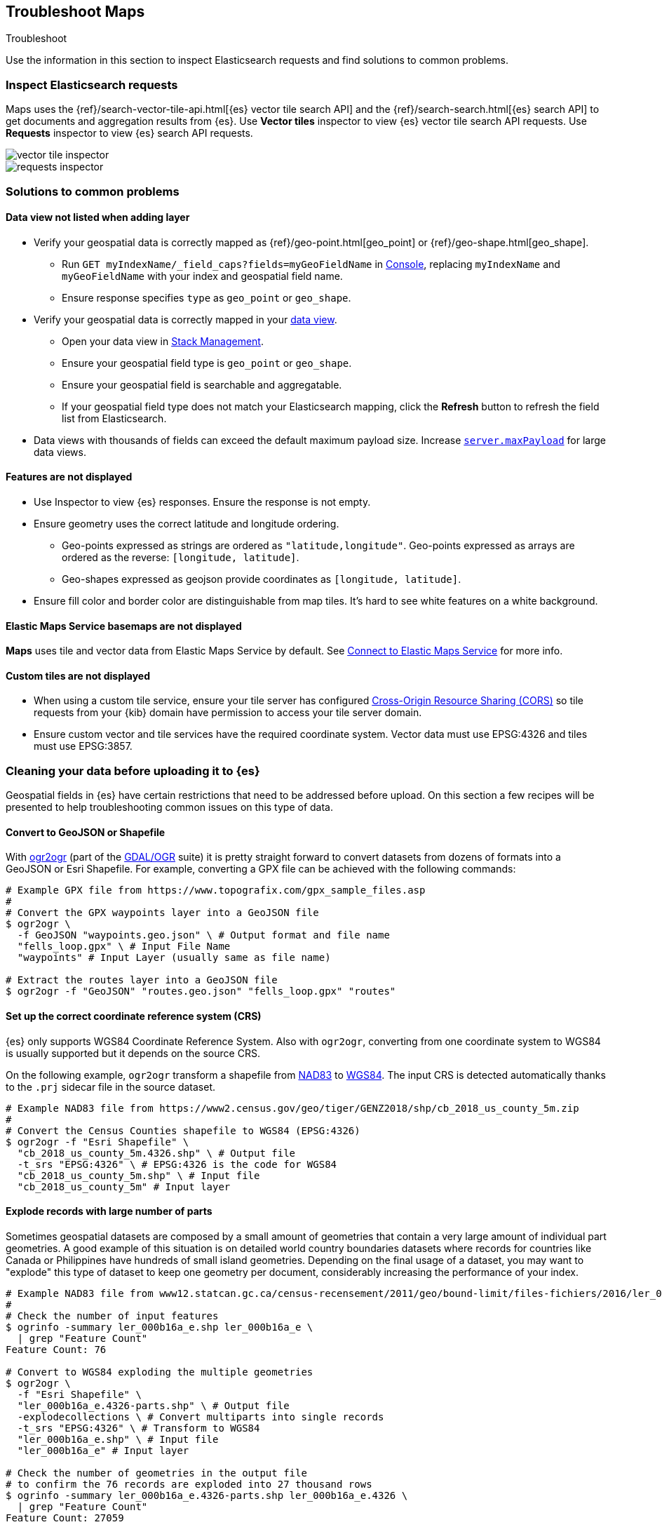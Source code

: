 [role="xpack"]
[[maps-troubleshooting]]
== Troubleshoot Maps

++++
<titleabbrev>Troubleshoot</titleabbrev>
++++


Use the information in this section to inspect Elasticsearch requests and find solutions to common problems.

[float]
=== Inspect Elasticsearch requests

Maps uses the {ref}/search-vector-tile-api.html[{es} vector tile search API] and the {ref}/search-search.html[{es} search API] to get documents and aggregation results from {es}. Use *Vector tiles* inspector to view {es} vector tile search API requests. Use *Requests* inspector to view {es} search API requests.

[role="screenshot"]
image::maps/images/vector_tile_inspector.png[]

[role="screenshot"]
image::maps/images/requests_inspector.png[]

[float]
=== Solutions to common problems

[float]
==== Data view not listed when adding layer

* Verify your geospatial data is correctly mapped as {ref}/geo-point.html[geo_point] or {ref}/geo-shape.html[geo_shape].
  ** Run `GET myIndexName/_field_caps?fields=myGeoFieldName` in <<console-kibana, Console>>, replacing `myIndexName` and `myGeoFieldName` with your index and geospatial field name.
  ** Ensure response specifies `type` as `geo_point` or `geo_shape`.
* Verify your geospatial data is correctly mapped in your <<managing-fields, data view>>.
  ** Open your data view in <<management, Stack Management>>.
  ** Ensure your geospatial field type is `geo_point` or `geo_shape`.
  ** Ensure your geospatial field is searchable and aggregatable.
  ** If your geospatial field type does not match your Elasticsearch mapping, click the *Refresh* button to refresh the field list from Elasticsearch.
* Data views with thousands of fields can exceed the default maximum payload size.
Increase <<settings, `server.maxPayload`>> for large data views.

[float]
==== Features are not displayed

* Use Inspector to view {es} responses. Ensure the response is not empty.
* Ensure geometry uses the correct latitude and longitude ordering.
  ** Geo-points expressed as strings are ordered as `"latitude,longitude"`. Geo-points expressed as arrays are ordered as the reverse: `[longitude, latitude]`.
  ** Geo-shapes expressed as geojson provide coordinates as `[longitude, latitude]`.
* Ensure fill color and border color are distinguishable from map tiles. It's hard to see white features on a white background.

[float]
==== Elastic Maps Service basemaps are not displayed
*Maps* uses tile and vector data from Elastic Maps Service by default. See <<maps-connect-to-ems, Connect to Elastic Maps Service>> for more info.

[float]
==== Custom tiles are not displayed
* When using a custom tile service, ensure your tile server has configured https://developer.mozilla.org/en-US/docs/Web/HTTP/CORS[Cross-Origin Resource Sharing (CORS)] so tile requests from your {kib} domain have permission to access your tile server domain.
* Ensure custom vector and tile services have the required coordinate system. Vector data must use EPSG:4326 and tiles must use EPSG:3857.

[float]
=== Cleaning your data before uploading it to {es}

// https://github.com/elastic/kibana/issues/135319

Geospatial fields in {es} have certain restrictions that need to be addressed before upload. On this section a few recipes will be presented to help troubleshooting common issues on this type of data.

[float]
==== Convert to GeoJSON or Shapefile

With https://gdal.org/programs/ogr2ogr.html[ogr2ogr] (part of the https://gdal.org[GDAL/OGR] suite) it is pretty straight forward to convert datasets from dozens of formats into a GeoJSON or Esri Shapefile. For example, converting a GPX file can be achieved with the following commands:

[source,sh]
----
# Example GPX file from https://www.topografix.com/gpx_sample_files.asp
#
# Convert the GPX waypoints layer into a GeoJSON file
$ ogr2ogr \
  -f GeoJSON "waypoints.geo.json" \ # Output format and file name
  "fells_loop.gpx" \ # Input File Name
  "waypoints" # Input Layer (usually same as file name)

# Extract the routes layer into a GeoJSON file
$ ogr2ogr -f "GeoJSON" "routes.geo.json" "fells_loop.gpx" "routes"
----

[float]
==== Set up the correct coordinate reference system (CRS)

{es} only supports WGS84 Coordinate Reference System. Also with `ogr2ogr`, converting from one coordinate system to WGS84 is usually supported but it depends on the source CRS.

On the following example, `ogr2ogr` transform a shapefile from https://epsg.org/crs_4269/NAD83.html[NAD83] to https://epsg.org/crs_4326/WGS-84.html[WGS84]. The input CRS is detected automatically thanks to the `.prj` sidecar file in the source dataset.

[source,sh]
----
# Example NAD83 file from https://www2.census.gov/geo/tiger/GENZ2018/shp/cb_2018_us_county_5m.zip
#
# Convert the Census Counties shapefile to WGS84 (EPSG:4326)
$ ogr2ogr -f "Esri Shapefile" \
  "cb_2018_us_county_5m.4326.shp" \ # Output file
  -t_srs "EPSG:4326" \ # EPSG:4326 is the code for WGS84
  "cb_2018_us_county_5m.shp" \ # Input file
  "cb_2018_us_county_5m" # Input layer
----

[float]
==== Explode records with large number of parts

Sometimes geospatial datasets are composed by a small amount of geometries that contain a very large amount of individual part geometries. A good example of this situation is on detailed world country boundaries datasets where records for countries like Canada or Philippines have hundreds of small island geometries. Depending on the final usage of a dataset, you may want to "explode" this type of dataset to keep one geometry per document, considerably increasing the performance of your index.

[source,sh]
----
# Example NAD83 file from www12.statcan.gc.ca/census-recensement/2011/geo/bound-limit/files-fichiers/2016/ler_000b16a_e.zip
#
# Check the number of input features
$ ogrinfo -summary ler_000b16a_e.shp ler_000b16a_e \
  | grep "Feature Count"
Feature Count: 76

# Convert to WGS84 exploding the multiple geometries
$ ogr2ogr \
  -f "Esri Shapefile" \
  "ler_000b16a_e.4326-parts.shp" \ # Output file
  -explodecollections \ # Convert multiparts into single records
  -t_srs "EPSG:4326" \ # Transform to WGS84
  "ler_000b16a_e.shp" \ # Input file
  "ler_000b16a_e" # Input layer

# Check the number of geometries in the output file
# to confirm the 76 records are exploded into 27 thousand rows
$ ogrinfo -summary ler_000b16a_e.4326-parts.shp ler_000b16a_e.4326 \
  | grep "Feature Count"
Feature Count: 27059
----

[WARNING] 
==== 
A dataset containing records with a very large amount of parts as the one from the example above may even hang in {kib} Maps file uploader.
====

[float]
==== Reduce the precision

Some machine generated datasets are stored with more decimals that are strictly necessary. For reference, the GeoJSON RFC 7946 https://datatracker.ietf.org/doc/html/rfc7946#section-11.2[coordinate precision section] specifies six digits to be a common default to around 10 centimeters on the ground. The file uploader in the Maps application will automatically reduce the precision to 6 decimals but for big datasets it is better to do this before uploading.

`ogr2ogr` generates GeoJSON files with 7 decimal degrees when requesting `RFC7946` compliant files but using the `COORDINATE_PRECISION` https://gdal.org/drivers/vector/geojson.html#layer-creation-options[GeoJSON layer creation option] it can be downsized even more if that is OK for the usage of the data.

[source,sh]
----
# Example NAD83 file from https://www2.census.gov/geo/tiger/GENZ2018/shp/cb_2018_us_county_5m.zip
#
# Generate a 2008 GeoJSON file
$ ogr2ogr \
  -f GeoJSON \
  "cb_2018_us_county_5m.4326.geo.json" \ # Output file
  -t_srs "EPSG:4326" \ # Convert to WGS84
  -lco "RFC7946=NO" \ # Request a 2008 GeoJSON file
  "cb_2018_us_county_5m.shp" \
  "cb_2018_us_county_5m"

# Generate a RFC7946 GeoJSON file
$ ogr2ogr \
  -f GeoJSON \
  "cb_2018_us_county_5m.4326.RFC7946.geo.json" \ # Output file
  -t_srs "EPSG:4326" \ # Convert to WGS84
  -lco "RFC7946=YES" \ # Request a RFC7946 GeoJSON file
  "cb_2018_us_county_5m.shp" \
  "cb_2018_us_county_5m"

# Generate a RFC7946 GeoJSON file with just 5 decimal figures
$ ogr2ogr \
  -f GeoJSON \
  "cb_2018_us_county_5m.4326.RFC7946_mini.geo.json" \ # Output file
  -t_srs "EPSG:4326" \  # Convert to WGS84
  -lco "RFC7946=YES" \ # Request a RFC7946 GeoJSON file 
  -lco "COORDINATE_PRECISION=5" \ # Downsize to just 5 decimal positions
  "cb_2018_us_county_5m.shp" \
  "cb_2018_us_county_5m"

# Compare the disk size of the three output files
$ du -h cb_2018_us_county_5m.4326*.geo.json 
7,4M	cb_2018_us_county_5m.4326.geo.json
6,7M	cb_2018_us_county_5m.4326.RFC7946.geo.json
6,1M	cb_2018_us_county_5m.4326.RFC7946_mini.geo.json
----


[float]
==== Simplifying region datasets

Region datasets are polygon datasets where the boundaries of the documents don't overlap. This is common for administrative boundaries, land usage, and other continuous datasets. This type of datasets has the special feature that any geospatial operation modifying the lines of the polygons needs to be applied in the same way to the common sides of the polygons to avoid the generation of thin gap and overlap artifacts. 

https://github.com/mbloch/mapshaper[`mapshaper`] is an excellent tool to work with this type of datasets as it understands datasets of this nature and works with them accordingly.

Depending on the usage of a region dataset, different geospatial precisions may be adequate. A world countries dataset that is displayed for the entire planet does not need the same precision as a map of the countries in the South Asian continent.

`mapshaper` offers a https://github.com/mbloch/mapshaper/wiki/Command-Reference#-simplify[`simplify`] command that accepts percentages, resolutions, and different simplification algorithms.

[source,sh]
----
# Example NAD83 file from https://www2.census.gov/geo/tiger/GENZ2018/shp/cb_2018_us_county_5m.zip
#
# Generate a baseline GeoJSON file from OGR
$ ogr2ogr \
  -f GeoJSON "cb_2018_us_county_5m.ogr.geo.json" \
  -t_srs "EPSG:4326" \
  -lco RFC7946=YES \
  "cb_2018_us_county_5m.shp" \
  "cb_2018_us_county_5m"

# Simplify at different percentages with mapshaper
$ for pct in 10 50 75 99; do \
  mapshaper \
    -i "cb_2018_us_county_5m.shp" \ # Input file
    -proj "EPSG:4326" \ # Output projection
    -simplify "${pct}%" \ # Simplification
    -o cb_2018_us_county_5m.mapshaper_${pct}.geo.json; \ # Output file
  done

# Compare the size of the output files
$ du -h cb_2018_us_county_5m*.geo.json
2,0M	cb_2018_us_county_5m.mapshaper_10.geo.json
4,1M	cb_2018_us_county_5m.mapshaper_50.geo.json
5,3M	cb_2018_us_county_5m.mapshaper_75.geo.json
6,7M	cb_2018_us_county_5m.mapshaper_99.geo.json
6,7M	cb_2018_us_county_5m.ogr.geo.json
----


[float]
==== Fixing incorrect geometries

The Maps application expects valid GeoJSON or Shapefile datasets. Apart from the mentioned CRS requirement, also geometries inside the dataset need to be valid. Both `ogr2ogr` and `mapshaper` have options to try to fix invalid geometries:

* OGR https://gdal.org/programs/ogr2ogr.html#cmdoption-ogr2ogr-makevalid[`-makevalid`] option
* Mapshaper https://github.com/mbloch/mapshaper/wiki/Command-Reference#-clean[`-clean`] command


[float]
==== Conclusion

Both tools are excellent geospatial ETL (Extract Transform and Load) utilities that can do much more than viewed here. Reading the documentation in detail is worth investment to improve the quality of the datasets by removing unwanted fields, refining data types, validating value domains, etc. Finally, being command line utilities, both can be automated and added to QA pipelines.
